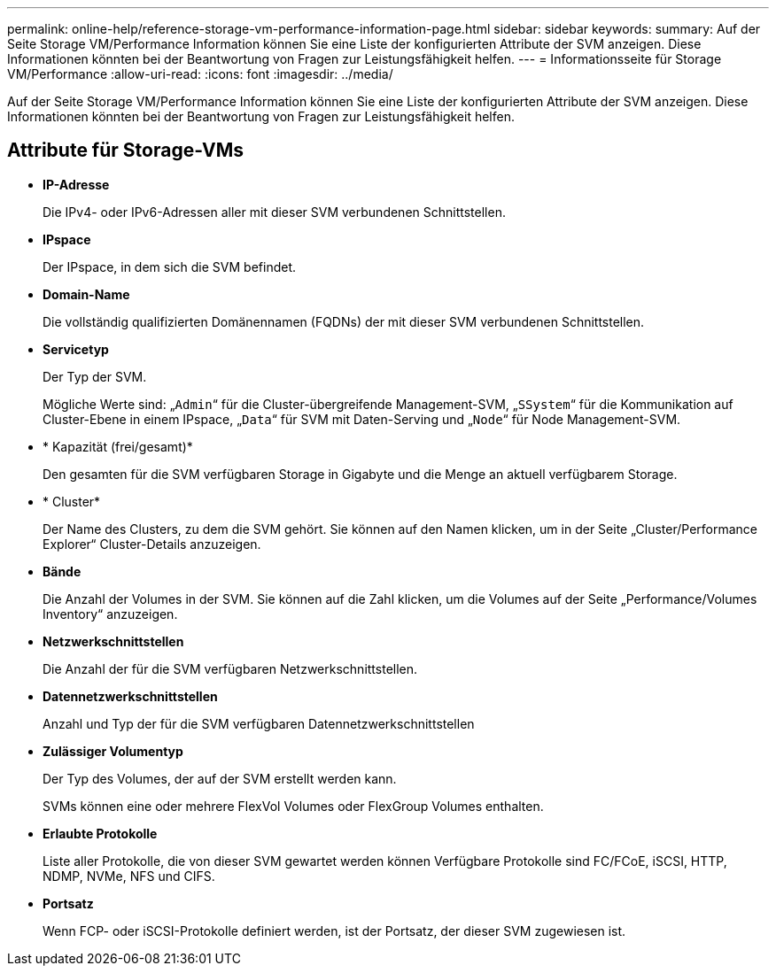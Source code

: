 ---
permalink: online-help/reference-storage-vm-performance-information-page.html 
sidebar: sidebar 
keywords:  
summary: Auf der Seite Storage VM/Performance Information können Sie eine Liste der konfigurierten Attribute der SVM anzeigen. Diese Informationen könnten bei der Beantwortung von Fragen zur Leistungsfähigkeit helfen. 
---
= Informationsseite für Storage VM/Performance
:allow-uri-read: 
:icons: font
:imagesdir: ../media/


[role="lead"]
Auf der Seite Storage VM/Performance Information können Sie eine Liste der konfigurierten Attribute der SVM anzeigen. Diese Informationen könnten bei der Beantwortung von Fragen zur Leistungsfähigkeit helfen.



== Attribute für Storage-VMs

* *IP-Adresse*
+
Die IPv4- oder IPv6-Adressen aller mit dieser SVM verbundenen Schnittstellen.

* *IPspace*
+
Der IPspace, in dem sich die SVM befindet.

* *Domain-Name*
+
Die vollständig qualifizierten Domänennamen (FQDNs) der mit dieser SVM verbundenen Schnittstellen.

* *Servicetyp*
+
Der Typ der SVM.

+
Mögliche Werte sind: „`Admin`“ für die Cluster-übergreifende Management-SVM, „`SSystem`“ für die Kommunikation auf Cluster-Ebene in einem IPspace, „`Data`“ für SVM mit Daten-Serving und „`Node`“ für Node Management-SVM.

* * Kapazität (frei/gesamt)*
+
Den gesamten für die SVM verfügbaren Storage in Gigabyte und die Menge an aktuell verfügbarem Storage.

* * Cluster*
+
Der Name des Clusters, zu dem die SVM gehört. Sie können auf den Namen klicken, um in der Seite „Cluster/Performance Explorer“ Cluster-Details anzuzeigen.

* *Bände*
+
Die Anzahl der Volumes in der SVM. Sie können auf die Zahl klicken, um die Volumes auf der Seite „Performance/Volumes Inventory“ anzuzeigen.

* *Netzwerkschnittstellen*
+
Die Anzahl der für die SVM verfügbaren Netzwerkschnittstellen.

* *Datennetzwerkschnittstellen*
+
Anzahl und Typ der für die SVM verfügbaren Datennetzwerkschnittstellen

* *Zulässiger Volumentyp*
+
Der Typ des Volumes, der auf der SVM erstellt werden kann.

+
SVMs können eine oder mehrere FlexVol Volumes oder FlexGroup Volumes enthalten.

* *Erlaubte Protokolle*
+
Liste aller Protokolle, die von dieser SVM gewartet werden können Verfügbare Protokolle sind FC/FCoE, iSCSI, HTTP, NDMP, NVMe, NFS und CIFS.

* *Portsatz*
+
Wenn FCP- oder iSCSI-Protokolle definiert werden, ist der Portsatz, der dieser SVM zugewiesen ist.


